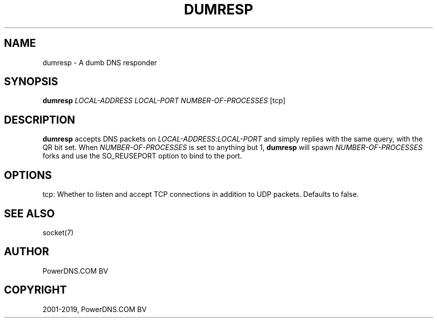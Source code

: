 .\" Man page generated from reStructuredText.
.
.TH "DUMRESP" "1" "Jun 13, 2019" "4.2" "PowerDNS Authoritative Server"
.SH NAME
dumresp \- A dumb DNS responder
.
.nr rst2man-indent-level 0
.
.de1 rstReportMargin
\\$1 \\n[an-margin]
level \\n[rst2man-indent-level]
level margin: \\n[rst2man-indent\\n[rst2man-indent-level]]
-
\\n[rst2man-indent0]
\\n[rst2man-indent1]
\\n[rst2man-indent2]
..
.de1 INDENT
.\" .rstReportMargin pre:
. RS \\$1
. nr rst2man-indent\\n[rst2man-indent-level] \\n[an-margin]
. nr rst2man-indent-level +1
.\" .rstReportMargin post:
..
.de UNINDENT
. RE
.\" indent \\n[an-margin]
.\" old: \\n[rst2man-indent\\n[rst2man-indent-level]]
.nr rst2man-indent-level -1
.\" new: \\n[rst2man-indent\\n[rst2man-indent-level]]
.in \\n[rst2man-indent\\n[rst2man-indent-level]]u
..
.SH SYNOPSIS
.sp
\fBdumresp\fP \fILOCAL\-ADDRESS\fP \fILOCAL\-PORT\fP \fINUMBER\-OF\-PROCESSES\fP [tcp]
.SH DESCRIPTION
.sp
\fBdumresp\fP accepts DNS packets on \fILOCAL\-ADDRESS\fP:\fILOCAL\-PORT\fP and
simply replies with the same query, with the QR bit set. When
\fINUMBER\-OF\-PROCESSES\fP is set to anything but 1, \fBdumresp\fP will spawn
\fINUMBER\-OF\-PROCESSES\fP forks and use the SO_REUSEPORT option to bind to
the port.
.SH OPTIONS
.sp
tcp: Whether to listen and accept TCP connections in addition to
UDP packets. Defaults to false.
.SH SEE ALSO
.sp
socket(7)
.SH AUTHOR
PowerDNS.COM BV
.SH COPYRIGHT
2001-2019, PowerDNS.COM BV
.\" Generated by docutils manpage writer.
.

